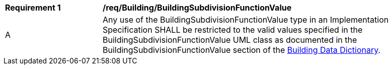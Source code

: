 [[req_Building_BuildingSubdivisionFunctionValue]]
[width="90%",cols="2,6"]
|===
^|*Requirement  {counter:req-id}* |*/req/Building/BuildingSubdivisionFunctionValue* 
^|A |Any use of the BuildingSubdivisionFunctionValue type in an Implementation Specification SHALL be restricted to the valid values specified in the BuildingSubdivisionFunctionValue UML class as documented in the BuildingSubdivisionFunctionValue section of the <<BuildingSubdivisionFunctionValue-section,Building Data Dictionary>>.
|===
